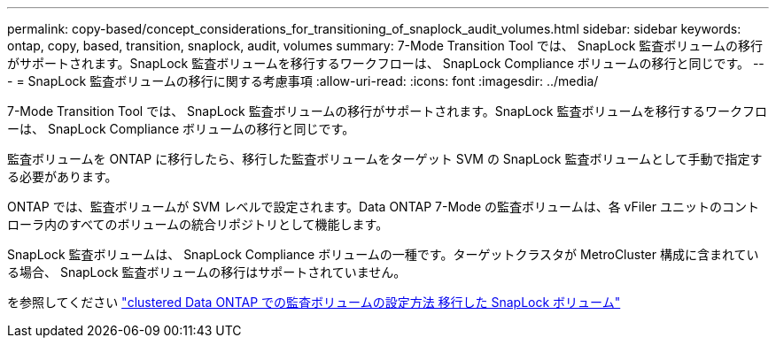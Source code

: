 ---
permalink: copy-based/concept_considerations_for_transitioning_of_snaplock_audit_volumes.html 
sidebar: sidebar 
keywords: ontap, copy, based, transition, snaplock, audit, volumes 
summary: 7-Mode Transition Tool では、 SnapLock 監査ボリュームの移行がサポートされます。SnapLock 監査ボリュームを移行するワークフローは、 SnapLock Compliance ボリュームの移行と同じです。 
---
= SnapLock 監査ボリュームの移行に関する考慮事項
:allow-uri-read: 
:icons: font
:imagesdir: ../media/


[role="lead"]
7-Mode Transition Tool では、 SnapLock 監査ボリュームの移行がサポートされます。SnapLock 監査ボリュームを移行するワークフローは、 SnapLock Compliance ボリュームの移行と同じです。

監査ボリュームを ONTAP に移行したら、移行した監査ボリュームをターゲット SVM の SnapLock 監査ボリュームとして手動で指定する必要があります。

ONTAP では、監査ボリュームが SVM レベルで設定されます。Data ONTAP 7-Mode の監査ボリュームは、各 vFiler ユニットのコントローラ内のすべてのボリュームの統合リポジトリとして機能します。

SnapLock 監査ボリュームは、 SnapLock Compliance ボリュームの一種です。ターゲットクラスタが MetroCluster 構成に含まれている場合、 SnapLock 監査ボリュームの移行はサポートされていません。

を参照してください https://kb.netapp.com/Advice_and_Troubleshooting/Data_Storage_Software/ONTAP_OS/How_to_configure_audit_volume_in_clustered_Data_ONTAP_for_the_transitioned_SnapLock_volumes["clustered Data ONTAP での監査ボリュームの設定方法 移行した SnapLock ボリューム"]
